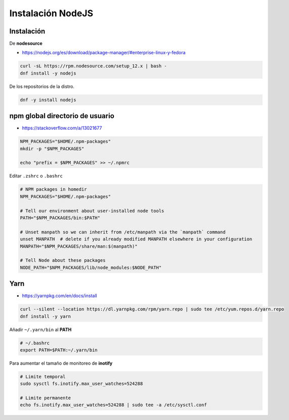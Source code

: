 .. _reference-linux-instalacion_nodejs:

##################
Instalación NodeJS
##################

Instalación
***********

De **nodesource**

* https://nodejs.org/es/download/package-manager/#enterprise-linux-y-fedora

.. code-block:: bash

    curl -sL https://rpm.nodesource.com/setup_12.x | bash -
    dnf install -y nodejs

De los repositorios de la distro.

.. code-block:: bash

    dnf -y install nodejs

npm global directorio de usuario
********************************

* https://stackoverflow.com/a/13021677

.. code-block:: bash

    NPM_PACKAGES="$HOME/.npm-packages"
    mkdir -p "$NPM_PACKAGES"

    echo "prefix = $NPM_PACKAGES" >> ~/.npmrc

Editar ``.zshrc`` o ``.bashrc``

.. code-block:: bash

    # NPM packages in homedir
    NPM_PACKAGES="$HOME/.npm-packages"

    # Tell our environment about user-installed node tools
    PATH="$NPM_PACKAGES/bin:$PATH"

    # Unset manpath so we can inherit from /etc/manpath via the `manpath` command
    unset MANPATH  # delete if you already modified MANPATH elsewhere in your configuration
    MANPATH="$NPM_PACKAGES/share/man:$(manpath)"

    # Tell Node about these packages
    NODE_PATH="$NPM_PACKAGES/lib/node_modules:$NODE_PATH"

Yarn
****

* https://yarnpkg.com/en/docs/install

.. code-block:: bash

    curl --silent --location https://dl.yarnpkg.com/rpm/yarn.repo | sudo tee /etc/yum.repos.d/yarn.repo
    dnf install -y yarn

Añadir ``~/.yarn/bin`` al **PATH**

.. code-block:: bash

    # ~/.bashrc
    export PATH=$PATH:~/.yarn/bin

Para aumentar el tamaño de monitoreo de **inotify**

.. code-block:: bash

    # Limite temporal
    sudo sysctl fs.inotify.max_user_watches=524288

    # Limite permanente
    echo fs.inotify.max_user_watches=524288 | sudo tee -a /etc/sysctl.conf
